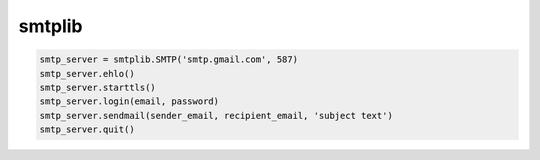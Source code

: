 .. title:: python smtplib

.. meta::
    :description:
        Справочная информация по python модулю smtplib.
    :keywords:
        python smtplib

.. py:module:: smtplib

smtplib
=======

.. code-block:: py

    smtp_server = smtplib.SMTP('smtp.gmail.com', 587)
    smtp_server.ehlo()
    smtp_server.starttls()
    smtp_server.login(email, password)
    smtp_server.sendmail(sender_email, recipient_email, 'subject text')
    smtp_server.quit()
